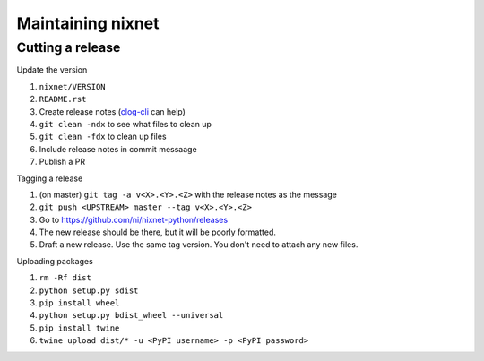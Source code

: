 Maintaining nixnet
==================

Cutting a release
-----------------

Update the version

#. ``nixnet/VERSION``
#. ``README.rst``
#. Create release notes (`clog-cli <https://github.com/clog-tool/clog-cli/releases>`__ can help)
#. ``git clean -ndx`` to see what files to clean up
#. ``git clean -fdx`` to clean up files
#. Include release notes in commit messaage
#. Publish a PR

Tagging a release

#. (on master) ``git tag -a v<X>.<Y>.<Z>`` with the release notes as the message
#. ``git push <UPSTREAM> master --tag v<X>.<Y>.<Z>``
#. Go to https://github.com/ni/nixnet-python/releases
#. The new release should be there, but it will be poorly formatted.
#. Draft a new release. Use the same tag version. You don't need to attach any new files.

Uploading packages

#. ``rm -Rf dist``
#. ``python setup.py sdist``
#. ``pip install wheel``
#. ``python setup.py bdist_wheel --universal``
#. ``pip install twine``
#. ``twine upload dist/* -u <PyPI username> -p <PyPI password>``
